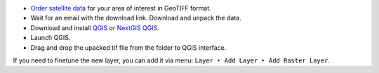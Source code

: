 .. sectionauthor:: Юлия Григоренко <grigorenko.j@gmail.com>

.. _data_satellite_qgis:

* `Order satellite data <https://data.nextgis.com/en/>`_ for your area of interest in GeoTIFF format.
* Wait for an email with the download link. Download and unpack the data.
* Download and install `QGIS <https://qgis.org/en/site/forusers/download.html>`_ or `NextGIS QGIS <https://nextgis.com/nextgis-qgis/>`_.
* Launch QGIS.
* Drag and drop the upacked tif file from the folder to QGIS interface.

If you need to finetune the new layer, you can add it via menu: ``Layer ‣ Add Layer ‣ Add Raster Layer``.
